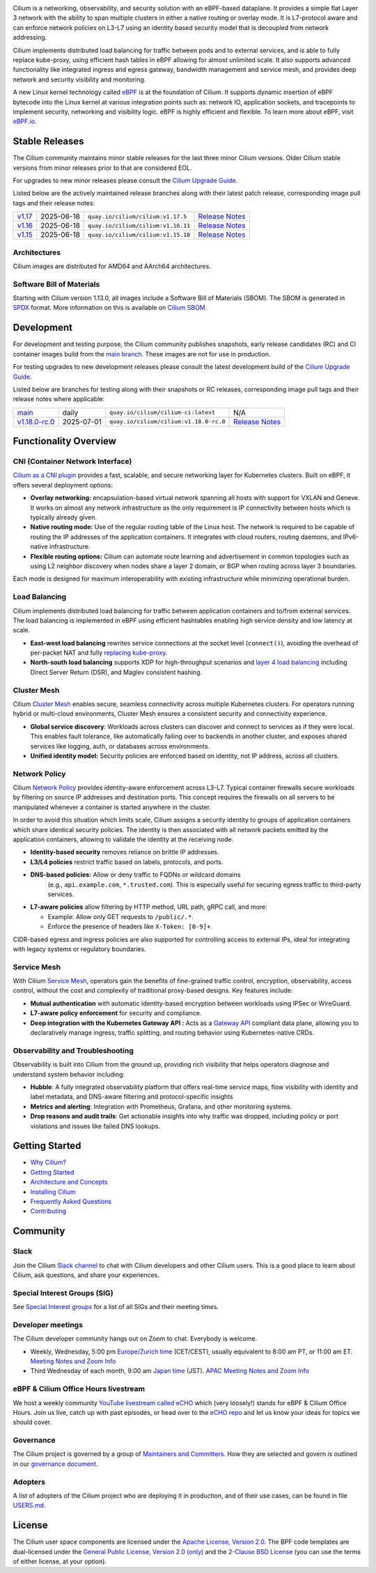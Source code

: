 .. raw:: html

   <picture>
      <source media="(prefers-color-scheme: light)" srcset="https://cdn.jsdelivr.net/gh/cilium/cilium@main/Documentation/images/logo.png" width="350" alt="Cilium Logo">
      <img src="https://cdn.jsdelivr.net/gh/cilium/cilium@main/Documentation/images/logo-dark.png" width="350" alt="Cilium Logo">
   </picture>

|cii| |go-report| |clomonitor| |artifacthub| |slack| |go-doc| |rtd| |apache| |bsd| |gpl| |fossa| |gateway-api| |codespaces|

Cilium is a networking, observability, and security solution with an eBPF-based
dataplane. It provides a simple flat Layer 3 network with the ability to span
multiple clusters in either a native routing or overlay mode. It is L7-protocol
aware and can enforce network policies on L3-L7 using an identity based security
model that is decoupled from network addressing.

Cilium implements distributed load balancing for traffic between pods and to
external services, and is able to fully replace kube-proxy, using efficient
hash tables in eBPF allowing for almost unlimited scale. It also supports
advanced functionality like integrated ingress and egress gateway, bandwidth
management and service mesh, and provides deep network and security visibility and monitoring.

A new Linux kernel technology called eBPF_ is at the foundation of Cilium. It
supports dynamic insertion of eBPF bytecode into the Linux kernel at various
integration points such as: network IO, application sockets, and tracepoints to
implement security, networking and visibility logic. eBPF is highly efficient
and flexible. To learn more about eBPF, visit `eBPF.io`_.

.. image:: Documentation/images/cilium-overview.png
   :alt: Overview of Cilium features for networking, observability, service mesh, and runtime security

.. raw:: html

   <a href="https://cncf.io/">
      <picture>
         <source media="(prefers-color-scheme: light)" srcset="https://github.com/cncf/artwork/blob/main/other/cncf-member/graduated/color/cncf-graduated-color.svg" />
         <img src="https://github.com/cncf/artwork/blob/main/other/cncf-member/graduated/white/cncf-graduated-white.svg" alt="CNCF Graduated Project" height="80" />
      </picture>
   </a>
   <a href="https://ebpf.io/">
      <picture>
         <source media="(prefers-color-scheme: light)" srcset=".github/assets/powered-by-ebpf.svg" />
         <img src=".github/assets/powered-by-ebpf_white.svg" alt="Powered by eBPF" height="80" align="right" />
      </picture>
   </a>

Stable Releases
===============

The Cilium community maintains minor stable releases for the last three minor
Cilium versions. Older Cilium stable versions from minor releases prior to that
are considered EOL.

For upgrades to new minor releases please consult the `Cilium Upgrade Guide`_.

Listed below are the actively maintained release branches along with their latest
patch release, corresponding image pull tags and their release notes:

+---------------------------------------------------------+------------+------------------------------------+----------------------------------------------------------------------------+
| `v1.17 <https://github.com/cilium/cilium/tree/v1.17>`__ | 2025-06-18 | ``quay.io/cilium/cilium:v1.17.5``  | `Release Notes <https://github.com/cilium/cilium/releases/tag/v1.17.5>`__  |
+---------------------------------------------------------+------------+------------------------------------+----------------------------------------------------------------------------+
| `v1.16 <https://github.com/cilium/cilium/tree/v1.16>`__ | 2025-06-18 | ``quay.io/cilium/cilium:v1.16.11`` | `Release Notes <https://github.com/cilium/cilium/releases/tag/v1.16.11>`__ |
+---------------------------------------------------------+------------+------------------------------------+----------------------------------------------------------------------------+
| `v1.15 <https://github.com/cilium/cilium/tree/v1.15>`__ | 2025-06-18 | ``quay.io/cilium/cilium:v1.15.18`` | `Release Notes <https://github.com/cilium/cilium/releases/tag/v1.15.18>`__ |
+---------------------------------------------------------+------------+------------------------------------+----------------------------------------------------------------------------+

Architectures
-------------

Cilium images are distributed for AMD64 and AArch64 architectures.

Software Bill of Materials
--------------------------

Starting with Cilium version 1.13.0, all images include a Software Bill of
Materials (SBOM). The SBOM is generated in `SPDX`_ format. More information
on this is available on `Cilium SBOM`_.

.. _`SPDX`: https://spdx.dev/
.. _`Cilium SBOM`: https://docs.cilium.io/en/latest/configuration/sbom/

Development
===========

For development and testing purpose, the Cilium community publishes snapshots,
early release candidates (RC) and CI container images build from the `main
branch <https://github.com/cilium/cilium/commits/main>`_. These images are
not for use in production.

For testing upgrades to new development releases please consult the latest
development build of the `Cilium Upgrade Guide`_.

Listed below are branches for testing along with their snapshots or RC releases,
corresponding image pull tags and their release notes where applicable:

+----------------------------------------------------------------------------+------------+-----------------------------------------+---------------------------------------------------------------------------------+
| `main <https://github.com/cilium/cilium/commits/main>`__                   | daily      | ``quay.io/cilium/cilium-ci:latest``     | N/A                                                                             |
+----------------------------------------------------------------------------+------------+-----------------------------------------+---------------------------------------------------------------------------------+
| `v1.18.0-rc.0 <https://github.com/cilium/cilium/commits/v1.18.0-rc.0>`__   | 2025-07-01 | ``quay.io/cilium/cilium:v1.18.0-rc.0``  | `Release Notes <https://github.com/cilium/cilium/releases/tag/v1.18.0-rc.0>`__  |
+----------------------------------------------------------------------------+------------+-----------------------------------------+---------------------------------------------------------------------------------+

Functionality Overview
======================

.. begin-functionality-overview

CNI (Container Network Interface)
---------------------------------

`Cilium as a CNI plugin <https://cilium.io/use-cases/cni/>`_ provides a
fast, scalable, and secure networking layer for Kubernetes clusters. Built
on eBPF, it offers several deployment options:

* **Overlay networking:** encapsulation-based virtual network spanning all
  hosts with support for VXLAN and Geneve. It works on almost any network
  infrastructure as the only requirement is IP connectivity between hosts
  which is typically already given.

* **Native routing mode:** Use of the regular routing table of the Linux
  host. The network is required to be capable of routing the IP addresses
  of the application containers. It integrates with cloud routers, routing
  daemons, and IPv6-native infrastructure.

* **Flexible routing options:** Cilium can automate route learning and
  advertisement in common topologies such as using L2 neighbor discovery
  when nodes share a layer 2 domain, or BGP when routing across layer 3
  boundaries.

Each mode is designed for maximum interoperability with existing
infrastructure while minimizing operational burden.

Load Balancing
--------------

Cilium implements distributed load balancing for traffic between application
containers and to/from external services. The load balancing is implemented
in eBPF using efficient hashtables enabling high service density and low
latency at scale.

* **East-west load balancing** rewrites service connections at the socket
  level (``connect()``), avoiding the overhead of per-packet NAT and fully
  `replacing kube-proxy <https://cilium.io/use-cases/kube-proxy/>`_.

* **North-south load balancing** supports XDP for high-throughput scenarios
  and `layer 4 load balancing <https://cilium.io/use-cases/load-balancer/>`_
  including Direct Server Return (DSR), and Maglev consistent hashing.

Cluster Mesh
------------

Cilium `Cluster Mesh <https://cilium.io/use-cases/cluster-mesh/>`_ enables
secure, seamless connectivity across multiple Kubernetes clusters. For
operators running hybrid or multi-cloud environments, Cluster Mesh ensures
a consistent security and connectivity experience.

* **Global service discovery**: Workloads across clusters can discover and
  connect to services as if they were local. This enables fault tolerance,
  like automatically failing over to backends in another cluster, and
  exposes shared services like logging, auth, or databases across
  environments.

* **Unified identity model:** Security policies are enforced based on
  identity, not IP address, across all clusters.

Network Policy
--------------

Cilium `Network Policy <https://cilium.io/use-cases/network-policy/>`_
provides identity-aware enforcement across L3-L7. Typical container
firewalls secure workloads by filtering on source IP addresses and
destination ports. This concept requires the firewalls on all servers to be
manipulated whenever a container is started anywhere in the cluster.

In order to avoid this situation which limits scale, Cilium assigns a
security identity to groups of application containers which share identical
security policies. The identity is then associated with all network packets
emitted by the application containers, allowing to validate the identity at
the receiving node.

* **Identity-based security** removes reliance on brittle IP addresses.

* **L3/L4 policies** restrict traffic based on labels, protocols, and ports.

* **DNS-based policies:** Allow or deny traffic to FQDNs or wildcard domains
   (e.g., ``api.example.com``, ``*.trusted.com``). This is especially useful
   for securing egress traffic to third-party services.

* **L7-aware policies** allow filtering by HTTP method, URL path, gRPC call,
  and more:

  * Example: Allow only GET requests to ``/public/.*``.

  * Enforce the presence of headers like ``X-Token: [0-9]+``.

CIDR-based egress and ingress policies are also supported for controlling
access to external IPs, ideal for integrating with legacy systems or
regulatory boundaries.

Service Mesh
------------

With Cilium `Service Mesh <https://cilium.io/use-cases/service-mesh/>`_,
operators gain the benefits of fine-grained traffic control, encryption, observability,
access control, without the cost and complexity of traditional proxy-based
designs. Key features include:

* **Mutual authentication** with automatic identity-based encryption between
  workloads using IPSec or WireGuard.

* **L7-aware policy enforcement** for security and compliance.

* **Deep integration with the Kubernetes Gateway API :** Acts as a
  `Gateway API <https://cilium.io/use-cases/gateway-api/>`_ compliant data
  plane, allowing you to declaratively manage ingress, traffic splitting, and
  routing behavior using Kubernetes-native CRDs.

Observability and Troubleshooting
---------------------------------

Observability is built into Cilium from the ground up, providing rich
visibility that helps operators diagnose and understand system behavior
including:

* **Hubble**: A fully integrated observability platform that offers
  real-time service maps, flow visibility with identity and label metadata,
  and DNS-aware filtering and protocol-specific insights

* **Metrics and alerting**: Integration with Prometheus, Grafana, and other
  monitoring systems.

* **Drop reasons and audit trails**: Get actionable insights into why traffic
  was dropped, including policy or port violations and issues like failed
  DNS lookups.

.. end-functionality-overview

Getting Started
===============

* `Why Cilium?`_
* `Getting Started`_
* `Architecture and Concepts`_
* `Installing Cilium`_
* `Frequently Asked Questions`_
* Contributing_

Community
=========

Slack
-----

Join the Cilium `Slack channel <https://slack.cilium.io>`_ to chat with
Cilium developers and other Cilium users. This is a good place to learn about
Cilium, ask questions, and share your experiences.

Special Interest Groups (SIG)
-----------------------------

See `Special Interest groups
<https://github.com/cilium/community/blob/main/sigs.yaml>`_ for a list of all SIGs and their meeting times.

Developer meetings
------------------
The Cilium developer community hangs out on Zoom to chat. Everybody is welcome.

* Weekly, Wednesday,
  5:00 pm `Europe/Zurich time <https://time.is/Canton_of_Zurich>`__ (CET/CEST),
  usually equivalent to 8:00 am PT, or 11:00 am ET. `Meeting Notes and Zoom Info`_
* Third Wednesday of each month, 9:00 am `Japan time <https://time.is/Tokyo>`__ (JST). `APAC Meeting Notes and Zoom Info`_

eBPF & Cilium Office Hours livestream
-------------------------------------
We host a weekly community `YouTube livestream called eCHO <https://www.youtube.com/channel/UCJFUxkVQTBJh3LD1wYBWvuQ>`_ which (very loosely!) stands for eBPF & Cilium Office Hours. Join us live, catch up with past episodes, or head over to the `eCHO repo <https://github.com/isovalent/eCHO>`_ and let us know your ideas for topics we should cover.

Governance
----------
The Cilium project is governed by a group of `Maintainers and Committers <https://raw.githubusercontent.com/cilium/cilium/main/MAINTAINERS.md>`__.
How they are selected and govern is outlined in our `governance document <https://github.com/cilium/community/blob/main/GOVERNANCE.md>`__.

Adopters
--------
A list of adopters of the Cilium project who are deploying it in production, and of their use cases,
can be found in file `USERS.md <https://github.com/cilium/cilium/blob/main/USERS.md>`__.

License
=======

.. _apache-license: LICENSE
.. _bsd-license: bpf/LICENSE.BSD-2-Clause
.. _gpl-license: bpf/LICENSE.GPL-2.0

The Cilium user space components are licensed under the
`Apache License, Version 2.0 <apache-license_>`__.
The BPF code templates are dual-licensed under the
`General Public License, Version 2.0 (only) <gpl-license_>`__
and the `2-Clause BSD License <bsd-license_>`__
(you can use the terms of either license, at your option).

.. _`Cilium Upgrade Guide`: https://docs.cilium.io/en/stable/operations/upgrade/
.. _`Why Cilium?`: https://docs.cilium.io/en/stable/overview/intro
.. _`Getting Started`: https://docs.cilium.io/en/stable/#getting-started
.. _`Architecture and Concepts`: https://docs.cilium.io/en/stable/overview/component-overview/
.. _`Installing Cilium`: https://docs.cilium.io/en/stable/gettingstarted/k8s-install-default/
.. _`Frequently Asked Questions`: https://github.com/cilium/cilium/issues?utf8=%E2%9C%93&q=is%3Aissue+label%3Akind%2Fquestion+
.. _Contributing: https://docs.cilium.io/en/stable/contributing/development/
.. _Prerequisites: https://docs.cilium.io/en/stable/operations/system_requirements/
.. _`eBPF`: https://ebpf.io
.. _`eBPF.io`: https://ebpf.io
.. _`Meeting Notes and Zoom Info`: https://docs.google.com/document/d/1Y_4chDk4rznD6UgXPlPvn3Dc7l-ZutGajUv1eF0VDwQ/edit#
.. _`APAC Meeting Notes and Zoom Info`: https://docs.google.com/document/d/1egv4qLydr0geP-GjQexYKm4tz3_tHy-LCBjVQcXcT5M/edit#

.. |go-report| image:: https://goreportcard.com/badge/github.com/cilium/cilium
    :alt: Go Report Card
    :target: https://goreportcard.com/report/github.com/cilium/cilium

.. |go-doc| image:: https://godoc.org/github.com/cilium/cilium?status.svg
    :alt: GoDoc
    :target: https://godoc.org/github.com/cilium/cilium

.. |rtd| image:: https://readthedocs.org/projects/docs/badge/?version=latest
    :alt: Read the Docs
    :target: https://docs.cilium.io/

.. |apache| image:: https://img.shields.io/badge/license-Apache-blue.svg
    :alt: Apache licensed
    :target: apache-license_

.. |bsd| image:: https://img.shields.io/badge/license-BSD-blue.svg
    :alt: BSD licensed
    :target: bsd-license_

.. |gpl| image:: https://img.shields.io/badge/license-GPL-blue.svg
    :alt: GPL licensed
    :target: gpl-license_

.. |slack| image:: https://img.shields.io/badge/slack-cilium-brightgreen.svg?logo=slack
    :alt: Join the Cilium slack channel
    :target: https://slack.cilium.io

.. |cii| image:: https://bestpractices.coreinfrastructure.org/projects/1269/badge
    :alt: CII Best Practices
    :target: https://bestpractices.coreinfrastructure.org/projects/1269

.. |clomonitor| image:: https://img.shields.io/endpoint?url=https://clomonitor.io/api/projects/cncf/cilium/badge
    :alt: CLOMonitor
    :target: https://clomonitor.io/projects/cncf/cilium

.. |artifacthub| image:: https://img.shields.io/endpoint?url=https://artifacthub.io/badge/repository/cilium
    :alt: Artifact Hub
    :target: https://artifacthub.io/packages/helm/cilium/cilium

.. |fossa| image:: https://app.fossa.com/api/projects/custom%2B162%2Fgit%40github.com%3Acilium%2Fcilium.git.svg?type=shield
    :alt: FOSSA Status
    :target: https://app.fossa.com/projects/custom%2B162%2Fgit%40github.com%3Acilium%2Fcilium.git?ref=badge_shield

.. |gateway-api| image:: https://img.shields.io/badge/Gateway%20API%20Conformance%20v1.2.0-Cilium-green
    :alt: Gateway API Status
    :target: https://github.com/kubernetes-sigs/gateway-api/tree/main/conformance/reports/v1.2.0/cilium-cilium

.. |codespaces| image:: https://img.shields.io/badge/Open_in_GitHub_Codespaces-gray?logo=github
    :alt: Github Codespaces
    :target: https://github.com/codespaces/new?hide_repo_select=true&ref=master&repo=48109239&machine=standardLinux32gb&location=WestEurope
